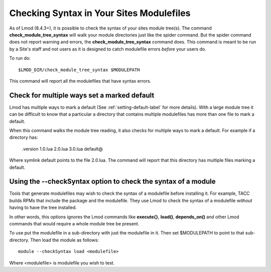 .. _checking_syntax-label:

Checking Syntax in Your Sites Modulefiles
=========================================

As of Lmod (8.4.3+), it is possible to check the syntax of your sites
module tree(s).  The command **check_module_tree_syntax** will walk
your module directories just like the spider command.  But the spider
command does not report warning and errors, the
**check_module_tree_syntax** command does.  This command is meant to
be run by a Site's staff and not users as it is designed to catch
modulefile errors *before* your users do.

To run do::

     $LMOD_DIR/check_module_tree_syntax $MODULEPATH

This command will report all the modulefiles that have syntax errors.

Check for multiple ways set a marked default
~~~~~~~~~~~~~~~~~~~~~~~~~~~~~~~~~~~~~~~~~~~~

Lmod has multiple ways to mark a default (See
:ref:`setting-default-label` for more details).  With a large module
tree it can be difficult to know that a particular a directory that
contains multiple modulefiles has more than one file to mark a
default.

When this command walks the module tree reading, it also checks for
multiple ways to mark a default.  For example if a directory has:

   .version    1.0.lua   2.0.lua  3.0.lua  default@

Where symlink default points to the file 2.0.lua. The command will
report that this directory has multiple files marking a default.


Using the --checkSyntax option to check the syntax of a module
~~~~~~~~~~~~~~~~~~~~~~~~~~~~~~~~~~~~~~~~~~~~~~~~~~~~~~~~~~~~~~

Tools that generate modulefiles may wish to check the syntax of a
modulefile before installing it.  For example, TACC builds RPMs that
include the package and the modulefile.  They use Lmod to check the
syntax of a modulefile *without* having to have the tree installed.

In other words, this options ignores the Lmod commands like
**execute{}**, **load()**, **depends_on()** and other Lmod commands
that would require a whole module tree be present.

To use put the modulefile in a sub-directory with just the modulefile
in it.  Then set $MODULEPATH to point to that sub-directory. Then load
the module as follows::

    module --checkSyntax load <modulefile>

Where <modulefile> is modulefile you wish to test.
